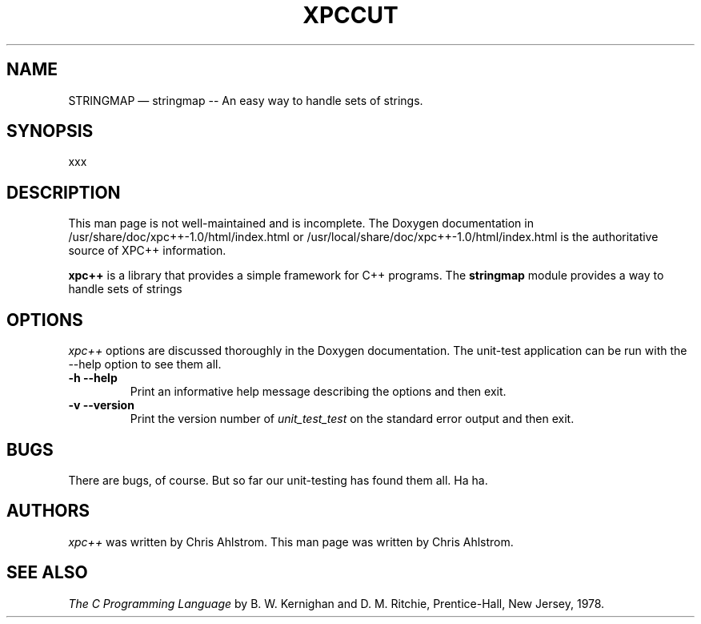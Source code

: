.\"******************************************************************************
.\" xpc_suite/xpc/man/stringmap.1
.\"------------------------------------------------------------------------------
.\"
.\" \file       	stringmap.1
.\" \library    	xpc++
.\" \author     	Chris Ahlstrom
.\" \date       	2010-05-30 to 2010-05-30
.\" \version    	$Revision$
.\" \license    	$XPC_SUITE_GPL_LICENSE$
.\"
.\" Hey, EMACS: -*- nroff -*-
.\"
.\" First parameter, NAME, should be all caps
.\" Second parameter, SECTION, should be 1-8, maybe w/ subsection
.\" other parameters are allowed: see man(7), man(1)
.\"
.\" Please adjust the following date whenever revising the manpage.
.\"
.\"------------------------------------------------------------------------------

.TH XPCCUT 1.0.4 "May 30, 2010"

.\"******************************************************************************
.\" Some roff macros, for reference:
.\"
.\" .nh        disable hyphenation
.\" .hy        enable hyphenation
.\" .ad l      left justify
.\" .ad b      justify to both left and right margins
.\" .nf        disable filling
.\" .fi        enable filling
.\" .br        insert line break
.\" .sp <n>    insert n+1 empty lines
.\"
.\" for manpage-specific macros, see man(7)
.\"
.\"------------------------------------------------------------------------------

.de BP
.sp
.ti \-.2i
\(**
..

.SH NAME
STRINGMAP \(em\& stringmap -- An easy way to handle sets of strings.

.SH SYNOPSIS
xxx

.SH DESCRIPTION

This man page is not well-maintained and is incomplete.
The Doxygen documentation in
/usr/share/doc/xpc++-1.0/html/index.html
or
/usr/local/share/doc/xpc++-1.0/html/index.html
is the authoritative source of XPC++ information.

.\" TeX users may be more comfortable with the \fB<whatever>\fP and
.\" \fI<whatever>\fP escape sequences to invoke bold face and italics,
.\" respectively.

\fBxpc++\fP is a library that provides a simple
framework for C++ programs.  The \fBstringmap\fP module
provides a way to handle sets of strings

.SH OPTIONS
.I xpc++
options are discussed thoroughly in the Doxygen documentation.
The unit-test application can be run with the --help option to see them all.

.TP
.B \-h --help
Print an informative help message describing the options and then exit.

.TP
.B \-v --version
Print the version number of
.I unit_test_test
on the standard error output and then exit.

.SH "BUGS"
There are bugs, of course.  But so far our unit-testing has found them all.
Ha ha.

.SH "AUTHORS"
.I xpc++
was written by Chris Ahlstrom.
This man page was written by Chris Ahlstrom.

.SH "SEE ALSO"
.I The C Programming Language
by B. W. Kernighan and D. M. Ritchie, Prentice-Hall, New Jersey, 1978.

.\"******************************************************************************
.\" xpc_suite/xpc++/man/stringmap.1
.\"------------------------------------------------------------------------------
.\" Local Variables:
.\" End:
.\"------------------------------------------------------------------------------
.\" vim: ts=3 sw=3 ft=nroff
.\"------------------------------------------------------------------------------
